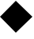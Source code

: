 SplineFontDB: 3.0
FontName: Acid2Diamond-Regular
FullName: Acid2Diamond-Regular
FamilyName: Acid2Diamond
Weight: Regular
Copyright: 
Version: 001.000
ItalicAngle: 0
UnderlinePosition: -100
UnderlineWidth: 50
Ascent: 512
Descent: 512
sfntRevision: 0x00010000
woffMajor: 1
woffMinor: 0
LayerCount: 2
Layer: 0 0 "Arri+AOgA-re"  1
Layer: 1 0 "Avant"  0
NeedsXUIDChange: 1
XUID: [1021 298 1341886361 11676389]
FSType: 0
OS2Version: 3
OS2_WeightWidthSlopeOnly: 0
OS2_UseTypoMetrics: 1
CreationTime: 1360577129
ModificationTime: 1361640505
PfmFamily: 17
TTFWeight: 500
TTFWidth: 5
LineGap: 92
VLineGap: 0
Panose: 2 0 6 9 0 0 0 0 0 0
OS2TypoAscent: 0
OS2TypoAOffset: 1
OS2TypoDescent: 0
OS2TypoDOffset: 1
OS2TypoLinegap: 92
OS2WinAscent: 0
OS2WinAOffset: 1
OS2WinDescent: 0
OS2WinDOffset: 1
HheadAscent: 0
HheadAOffset: 1
HheadDescent: 0
HheadDOffset: 1
OS2SubXSize: 665
OS2SubYSize: 716
OS2SubXOff: 0
OS2SubYOff: 143
OS2SupXSize: 665
OS2SupYSize: 716
OS2SupXOff: 0
OS2SupYOff: 491
OS2StrikeYSize: 51
OS2StrikeYPos: 265
OS2Vendor: 'PfEd'
OS2CodePages: 00000001.00000000
OS2UnicodeRanges: 00000001.00000000.00000000.00000000
MarkAttachClasses: 1
DEI: 91125
LangName: 1033 "" "" "" "FontForge 2.0 : Acid2Diamond-Regular : 16-2-2013" 
Encoding: UnicodeBmp
UnicodeInterp: none
NameList: Adobe Glyph List
DisplaySize: -24
AntiAlias: 1
FitToEm: 1
WinInfo: 64800 50 15
BeginPrivate: 8
BlueValues 15 [-20 0 524 524]
BlueScale 8 0.039625
BlueShift 1 0
StdHW 4 [51]
StdVW 4 [51]
StemSnapH 4 [51]
StemSnapV 4 [51]
ExpansionFactor 4 0.06
EndPrivate
BeginChars: 65537 1

StartChar: uni25C6
Encoding: 9670 9670 0
Width: 1048
GlyphClass: 2
Flags: MW
HStem: 504 20G<512 512>
LayerCount: 2
Fore
SplineSet
1049 0 m 1
 512 -524 l 1
 0 0 l 1
 512 524 l 1
 1049 0 l 1
EndSplineSet
EndChar
EndChars
EndSplineFont
